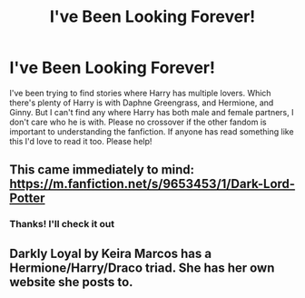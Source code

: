 #+TITLE: I've Been Looking Forever!

* I've Been Looking Forever!
:PROPERTIES:
:Author: Shadowkat98
:Score: 1
:DateUnix: 1581796476.0
:DateShort: 2020-Feb-15
:FlairText: Request
:END:
I've been trying to find stories where Harry has multiple lovers. Which there's plenty of Harry is with Daphne Greengrass, and Hermione, and Ginny. But I can't find any where Harry has both male and female partners, I don't care who he is with. Please no crossover if the other fandom is important to understanding the fanfiction. If anyone has read something like this I'd love to read it too. Please help!


** This came immediately to mind: [[https://m.fanfiction.net/s/9653453/1/Dark-Lord-Potter]]
:PROPERTIES:
:Author: Cyd3579
:Score: 2
:DateUnix: 1581798233.0
:DateShort: 2020-Feb-15
:END:

*** Thanks! I'll check it out
:PROPERTIES:
:Author: Shadowkat98
:Score: 1
:DateUnix: 1581800533.0
:DateShort: 2020-Feb-16
:END:


** Darkly Loyal by Keira Marcos has a Hermione/Harry/Draco triad. She has her own website she posts to.
:PROPERTIES:
:Author: Squishysib
:Score: 2
:DateUnix: 1581919580.0
:DateShort: 2020-Feb-17
:END:
